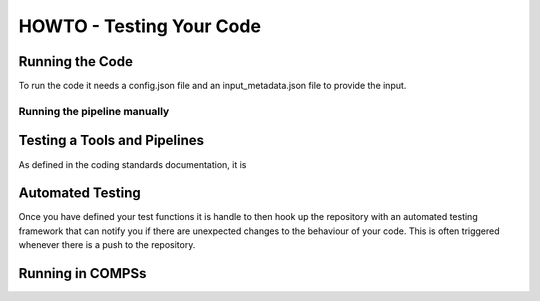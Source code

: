 .. See the NOTICE file distributed with this work for additional information
   regarding copyright ownership.

   Licensed under the Apache License, Version 2.0 (the "License");
   you may not use this file except in compliance with the License.
   You may obtain a copy of the License at

       http://www.apache.org/licenses/LICENSE-2.0

   Unless required by applicable law or agreed to in writing, software
   distributed under the License is distributed on an "AS IS" BASIS,
   WITHOUT WARRANTIES OR CONDITIONS OF ANY KIND, either express or implied.
   See the License for the specific language governing permissions and
   limitations under the License.

HOWTO - Testing Your Code
=========================

Running the Code
----------------
To run the code it needs a config.json file and an input_metadata.json file to provide the input.

Running the pipeline manually
^^^^^^^^^^^^^^^^^^^^^^^^^^^^^

.. code-block:: none
   :linenos:

   python process_test.py --config config.json --in_metadata input_files.json --out_metadata output_metadata.json


Testing a Tools and Pipelines
-----------------------------

As defined in the coding standards documentation, it is


Automated Testing
-----------------

Once you have defined your test functions it is handle to then hook up the repository with an automated testing framework that can notify you if there are unexpected changes to the behaviour of your code. This is often triggered whenever there is a push to the repository.


Running in COMPSs
-----------------

